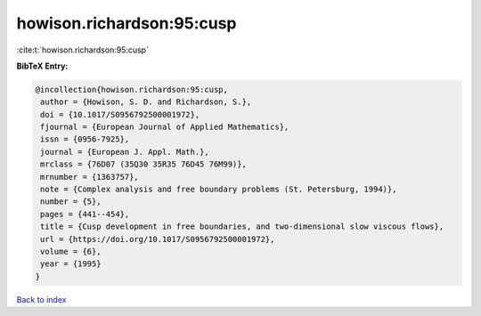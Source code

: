 howison.richardson:95:cusp
==========================

:cite:t:`howison.richardson:95:cusp`

**BibTeX Entry:**

.. code-block:: bibtex

   @incollection{howison.richardson:95:cusp,
    author = {Howison, S. D. and Richardson, S.},
    doi = {10.1017/S0956792500001972},
    fjournal = {European Journal of Applied Mathematics},
    issn = {0956-7925},
    journal = {European J. Appl. Math.},
    mrclass = {76D07 (35Q30 35R35 76D45 76M99)},
    mrnumber = {1363757},
    note = {Complex analysis and free boundary problems (St. Petersburg, 1994)},
    number = {5},
    pages = {441--454},
    title = {Cusp development in free boundaries, and two-dimensional slow viscous flows},
    url = {https://doi.org/10.1017/S0956792500001972},
    volume = {6},
    year = {1995}
   }

`Back to index <../By-Cite-Keys.rst>`_
